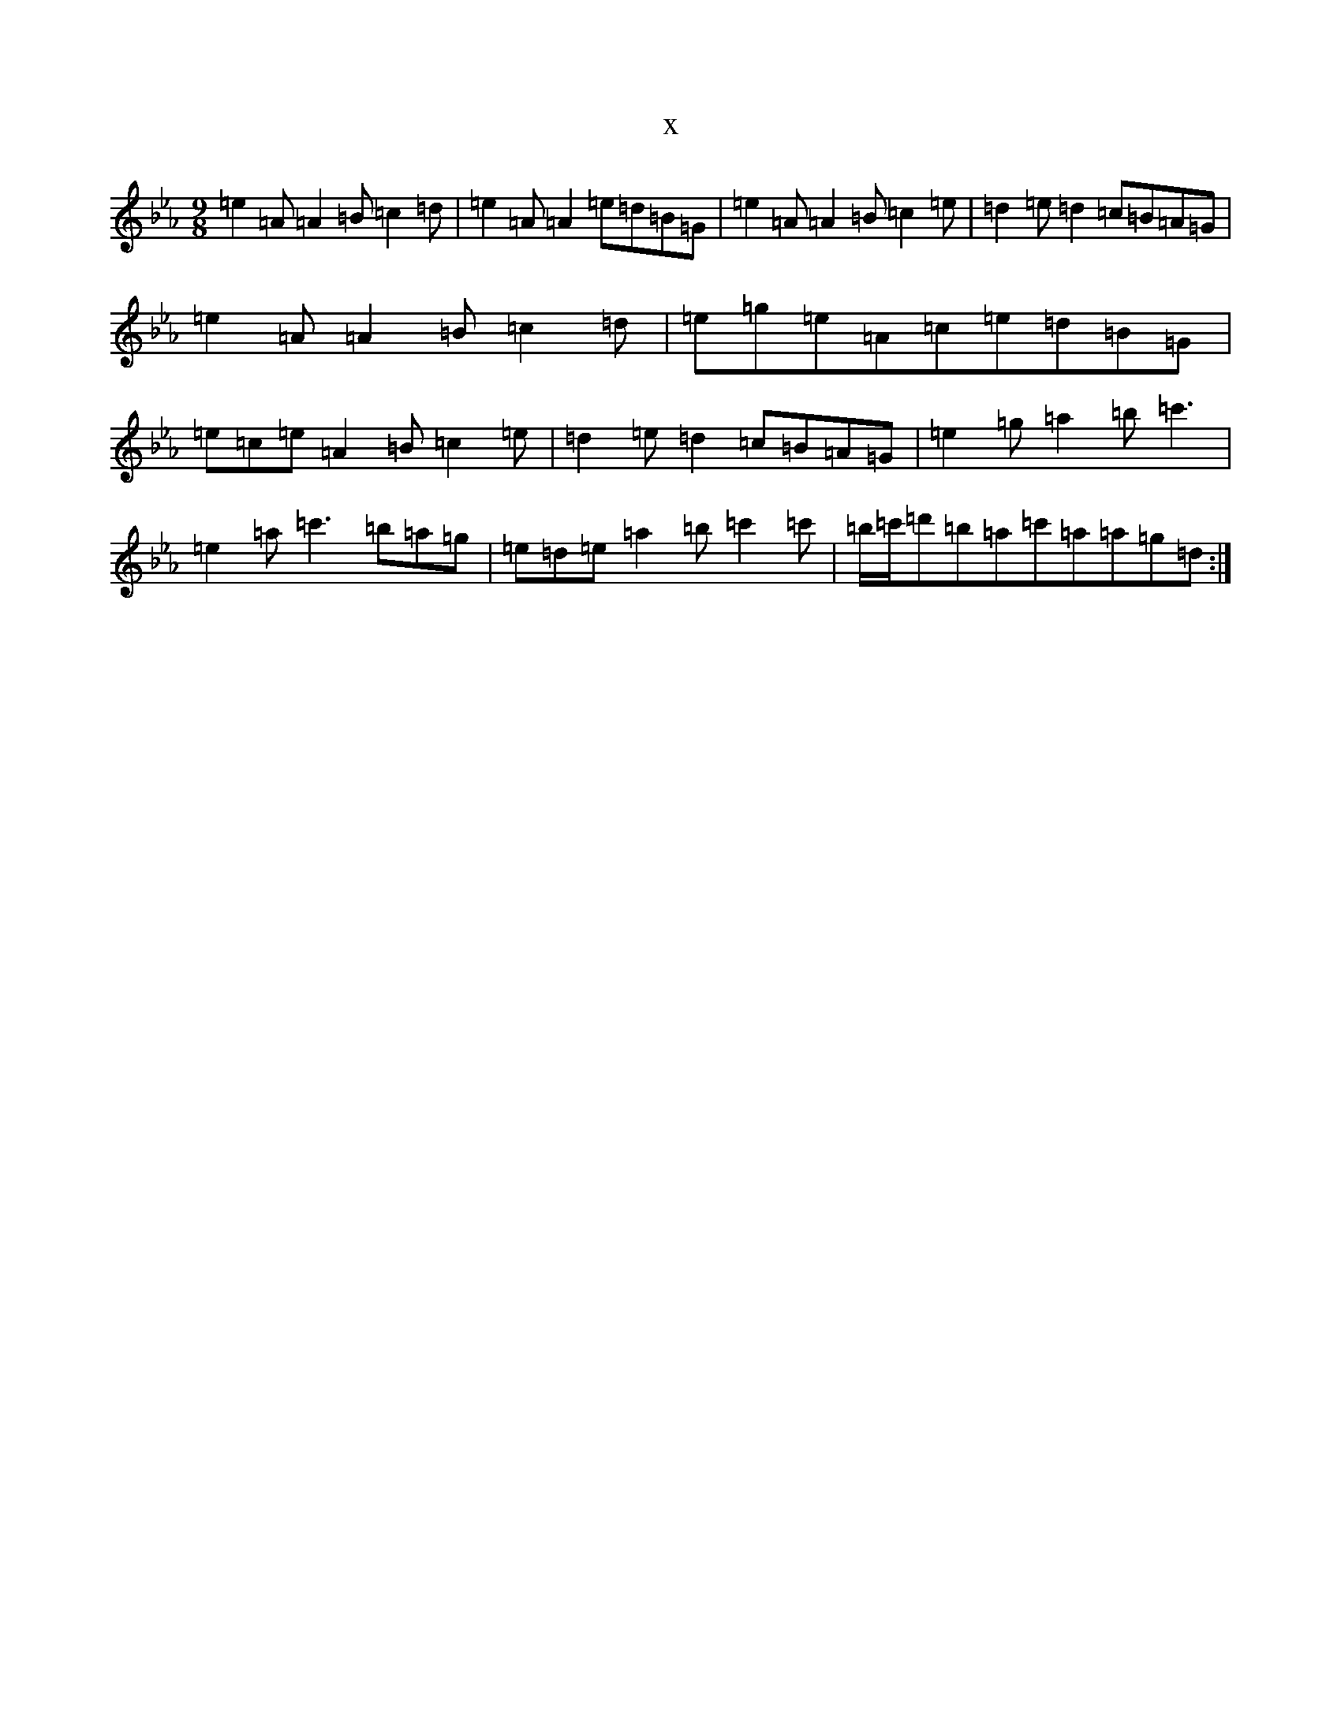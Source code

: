 X:14100
T:x
L:1/8
M:9/8
K: C minor
=e2=A=A2=B=c2=d|=e2=A=A2=e=d=B=G|=e2=A=A2=B=c2=e|=d2=e=d2=c=B=A=G|=e2=A=A2=B=c2=d|=e=g=e=A=c=e=d=B=G|=e=c=e=A2=B=c2=e|=d2=e=d2=c=B=A=G|=e2=g=a2=b=c'3|=e2=a=c'3=b=a=g|=e=d=e=a2=b=c'2=c'|=b/2=c'/2=d'=b=a=c'=a=a=g=d:|